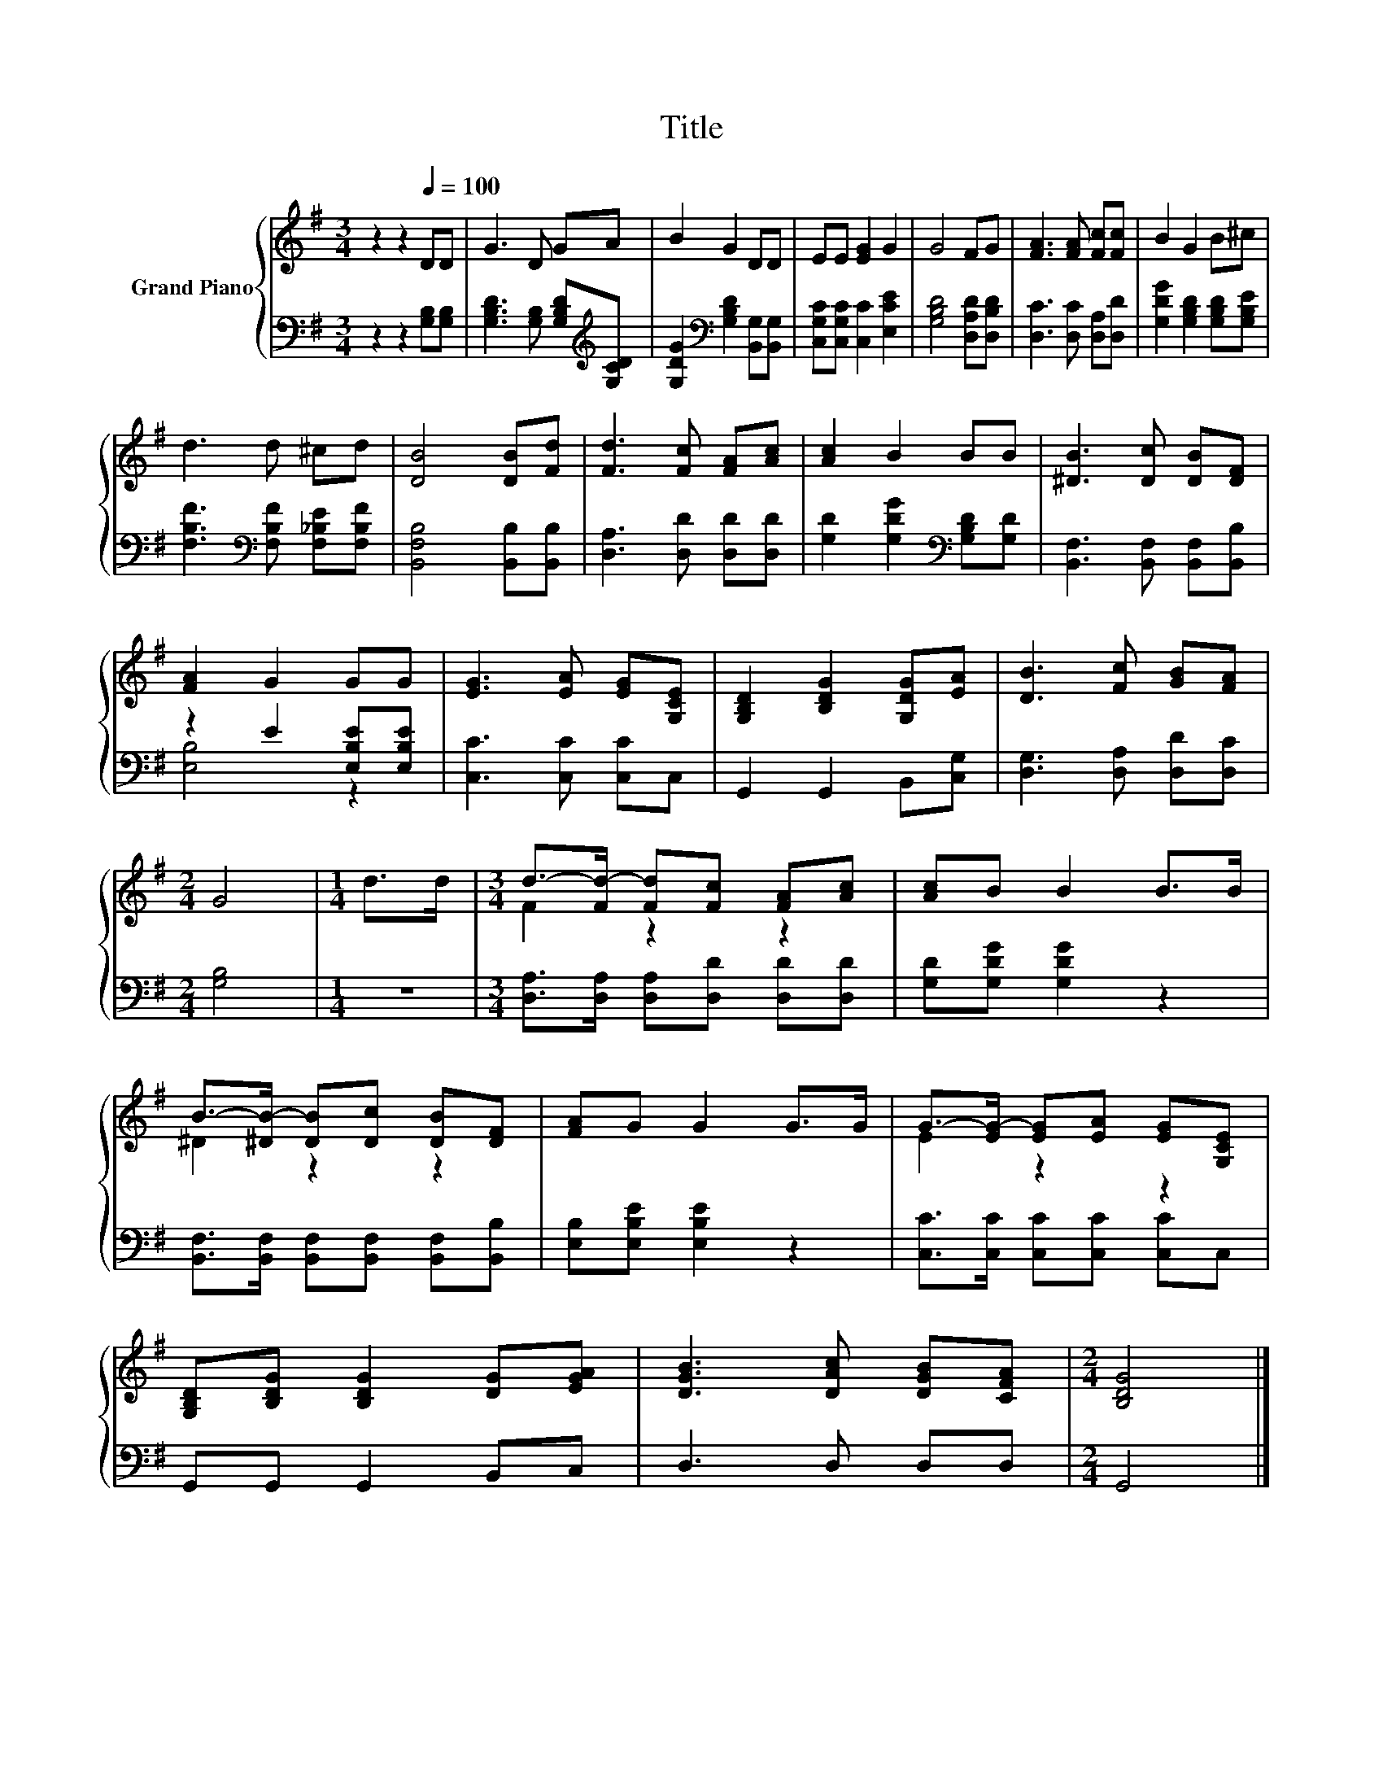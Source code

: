X:1
T:Title
%%score { ( 1 4 ) | ( 2 3 ) }
L:1/8
M:3/4
K:G
V:1 treble nm="Grand Piano"
V:4 treble 
V:2 bass 
V:3 bass 
V:1
 z2 z2[Q:1/4=100] DD | G3 D GA | B2 G2 DD | EE [EG]2 G2 | G4 FG | [FA]3 [FA] [Fc][Fc] | B2 G2 B^c | %7
 d3 d ^cd | [DB]4 [DB][Fd] | [Fd]3 [Fc] [FA][Ac] | [Ac]2 B2 BB | [^DB]3 [Dc] [DB][DF] | %12
 [FA]2 G2 GG | [EG]3 [EA] [EG][G,CE] | [G,B,D]2 [B,DG]2 [G,DG][EA] | [DB]3 [Fc] [GB][FA] | %16
[M:2/4] G4 |[M:1/4] d>d |[M:3/4] d->[Fd-] [Fd][Fc] [FA][Ac] | [Ac]B B2 B>B | %20
 B->[^DB-] [DB][Dc] [DB][DF] | [FA]G G2 G>G | G->[EG-] [EG][EA] [EG][G,CE] | %23
 [G,B,D][B,DG] [B,DG]2 [DG][EGA] | [DGB]3 [DAc] [DGB][CFA] |[M:2/4] [B,DG]4 |] %26
V:2
 z2 z2 [G,B,][G,B,] | [G,B,D]3 [G,B,] [G,B,D][K:treble][G,CD] | %2
 [G,DG]2[K:bass] [G,B,D]2 [B,,G,][B,,G,] | [C,G,C][C,G,C] [C,C]2 [E,CE]2 | %4
 [G,B,D]4 [D,A,D][D,B,D] | [D,C]3 [D,C] [D,A,][D,D] | [G,DG]2 [G,B,D]2 [G,B,D][G,B,E] | %7
 [F,B,F]3[K:bass] [F,B,F] [F,_B,E][F,B,F] | [B,,F,B,]4 [B,,B,][B,,B,] | [D,A,]3 [D,D] [D,D][D,D] | %10
 [G,D]2 [G,DG]2[K:bass] [G,B,D][G,D] | [B,,F,]3 [B,,F,] [B,,F,][B,,B,] | z2 E2 [E,B,E][E,B,E] | %13
 [C,C]3 [C,C] [C,C]C, | G,,2 G,,2 B,,[C,G,] | [D,G,]3 [D,A,] [D,D][D,C] |[M:2/4] [G,B,]4 | %17
[M:1/4] z2 |[M:3/4] [D,A,]>[D,A,] [D,A,][D,D] [D,D][D,D] | [G,D][G,DG] [G,DG]2 z2 | %20
 [B,,F,]>[B,,F,] [B,,F,][B,,F,] [B,,F,][B,,B,] | [E,B,][E,B,E] [E,B,E]2 z2 | %22
 [C,C]>[C,C] [C,C][C,C] [C,C]C, | G,,G,, G,,2 B,,C, | D,3 D, D,D, |[M:2/4] G,,4 |] %26
V:3
 x6 | x5[K:treble] x | x2[K:bass] x4 | x6 | x6 | x6 | x6 | x3[K:bass] x3 | x6 | x6 | %10
 x4[K:bass] x2 | x6 | [E,B,]4 z2 | x6 | x6 | x6 |[M:2/4] x4 |[M:1/4] x2 |[M:3/4] x6 | x6 | x6 | %21
 x6 | x6 | x6 | x6 |[M:2/4] x4 |] %26
V:4
 x6 | x6 | x6 | x6 | x6 | x6 | x6 | x6 | x6 | x6 | x6 | x6 | x6 | x6 | x6 | x6 |[M:2/4] x4 | %17
[M:1/4] x2 |[M:3/4] F2 z2 z2 | x6 | ^D2 z2 z2 | x6 | E2 z2 z2 | x6 | x6 |[M:2/4] x4 |] %26

